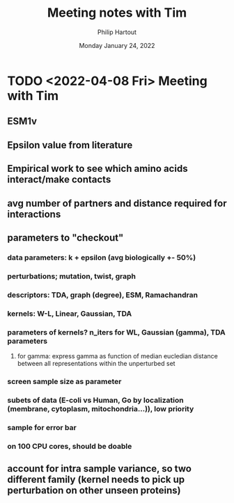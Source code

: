 #+BIND: org-export-use-babel nil
#+TITLE: Meeting notes with Tim
#+AUTHOR: Philip Hartout
#+EMAIL: <philip.hartout@protonmail.com>
#+DATE: Monday January 24, 2022
#+LATEX_CLASS: article
#+LATEX_CLASS_OPTIONS:[a4paper,12pt,twoside]
#+LaTeX_HEADER:\usepackage[usenames,dvipsnames,figures]{xcolor}
#+LaTeX_HEADER:\usepackage[autostyle]{csquotes}
#+LaTeX_HEADER:\usepackage[final]{pdfpages}
#+LaTeX_HEADER:\usepackage{amsfonts, amssymb}            % Math symbols
#+LaTeX_HEADER:\usepackage[top=3cm, bottom=3cm, left=3cm, right=3cm]{geometry}
#+LATEX_HEADER_EXTRA:\hypersetup{colorlinks=false, linkcolor=black, citecolor=black, filecolor=black, urlcolor=black}
#+LATEX_HEADER_EXTRA:\newtheorem{definition}{Definition}[section]
#+MACRO: NEWLINE @@latex:\@@ @@html:<br>@@
#+PROPERTY: header-args :exports both :session python_emacs_session :cache :results value
#+OPTIONS: ^:nil
#+OPTIONS: toc:nil
#+STARTUP: latexpreview
#+LATEX_COMPILER: pdflatexorg-mode restarted

* TODO <2022-04-08 Fri> Meeting with Tim
** ESM1v
** Epsilon value from literature
** Empirical work to see which amino acids interact/make contacts
** avg number of partners and distance required for interactions
** parameters to "checkout"
*** data parameters: k + epsilon (avg biologically +- 50%)
*** perturbations; mutation, twist, graph
*** descriptors: TDA, graph (degree), ESM, Ramachandran
*** kernels: W-L, Linear, Gaussian, TDA
*** parameters of kernels? n_iters for WL, Gaussian (gamma), TDA parameters
**** for gamma: express gamma as function of median eucledian distance between all representations within the unperturbed set
*** screen sample size as parameter
*** subets of data (E-coli vs Human, Go by localization (membrane, cytoplasm, mitochondria...)), low priority
*** sample for error bar
*** on 100 CPU cores, should be doable
** account for intra sample variance, so two different family (kernel needs to pick up perturbation on other unseen proteins)
